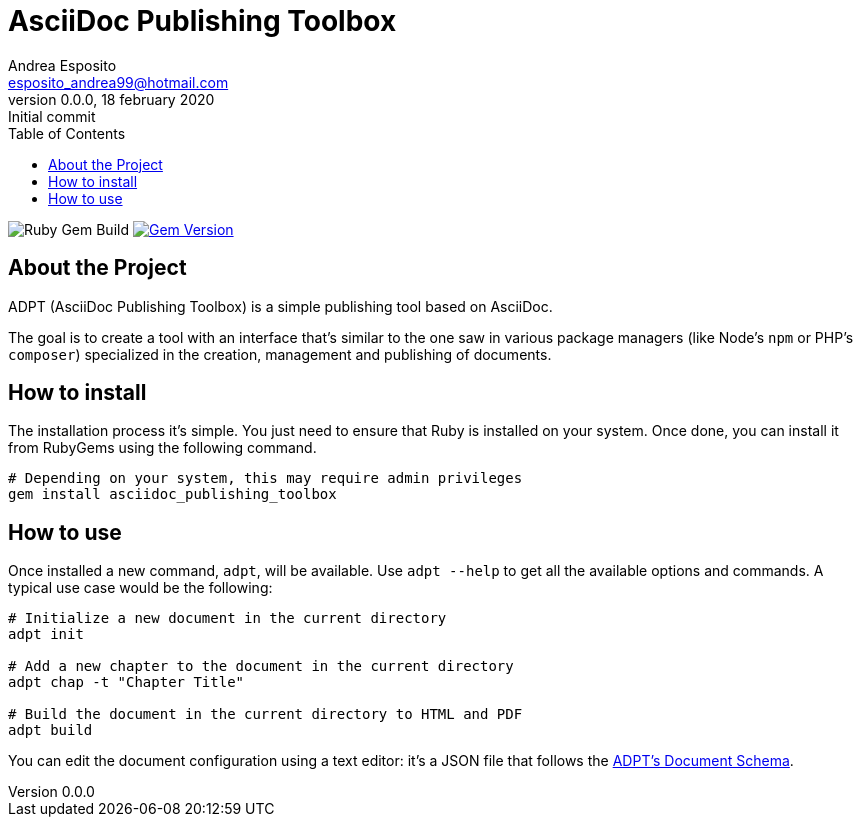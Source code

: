 = AsciiDoc Publishing Toolbox
Andrea Esposito <esposito_andrea99@hotmail.com>
v0.0.0, 18 february 2020: Initial commit
:source-highlighter: rouge
:doctype: article
:toc: left

image:https://github.com/espositoandrea/asciidoc_publishing_toolbox/workflows/Ruby%20Gem%20Build/badge.svg["Ruby Gem Build"]
image:https://badge.fury.io/rb/asciidoc_publishing_toolbox.svg["Gem Version", link="https://badge.fury.io/rb/asciidoc_publishing_toolbox"]

== About the Project

ADPT (AsciiDoc Publishing Toolbox) is a simple publishing tool based on
AsciiDoc.

The goal is to create a tool with an interface that's similar to the one saw in
various package managers (like Node's `npm` or PHP's `composer`) specialized in
the creation, management and publishing of documents.

== How to install

The installation process it's simple. You just need to ensure that Ruby is
installed on your system. Once done, you can install it from RubyGems using the
following command.

[source,shell]
---------------
# Depending on your system, this may require admin privileges
gem install asciidoc_publishing_toolbox
---------------

== How to use

Once installed a new command, `adpt`, will be available. Use `adpt --help` to
get all the available options and commands. A typical use case would be the
following:

[source,shell]
--------------
# Initialize a new document in the current directory
adpt init

# Add a new chapter to the document in the current directory
adpt chap -t "Chapter Title"

# Build the document in the current directory to HTML and PDF
adpt build
--------------

You can edit the document configuration using a text editor: it's a JSON file
that follows the link:https://raw.githubusercontent.com/espositoandrea/AsciiDoc-Publishing-Toolbox/master/lib/document.schema.json[ADPT's Document Schema].
